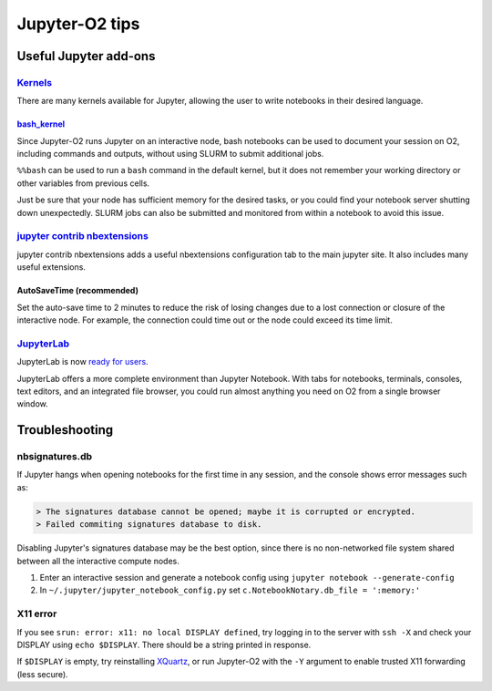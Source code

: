 ===============
Jupyter-O2 tips
===============

--------------------------------------------------------------------------------------------------------------------
Useful Jupyter add-ons
--------------------------------------------------------------------------------------------------------------------


^^^^^^^^^^^^^^^^^^^^^^^^^^^^^^^^^^^^^^^^^^^^^^^^^^^^^^^^^^^^^^^^^^^^^^^^^^^^^^^^^^^^^^^^^^^^^^^^^^^^^^^^^^^^
`Kernels <https://github.com/jupyter/jupyter/wiki/Jupyter-kernels>`__
^^^^^^^^^^^^^^^^^^^^^^^^^^^^^^^^^^^^^^^^^^^^^^^^^^^^^^^^^^^^^^^^^^^^^^^^^^^^^^^^^^^^^^^^^^^^^^^^^^^^^^^^^^^^

There are many kernels available for Jupyter, allowing the user to write
notebooks in their desired language.

~~~~~~~~~~~~~~~~~~~~~~~~~~~~~~~~~~~~~~~~~~~~~~~~~~~~~~~~~~
`bash_kernel <https://pypi.python.org/pypi/bash_kernel>`__
~~~~~~~~~~~~~~~~~~~~~~~~~~~~~~~~~~~~~~~~~~~~~~~~~~~~~~~~~~

Since Jupyter-O2 runs Jupyter on an interactive node, bash notebooks
can be used to document your session on O2, including commands and
outputs, without using SLURM to submit additional jobs.

``%%bash`` can be used to run a ``bash`` command in the default kernel,
but it does not remember your working directory or other variables
from previous cells.

Just be sure that your node has sufficient memory for the desired tasks,
or you could find your notebook server shutting down unexpectedly. SLURM
jobs can also be submitted and monitored from within a notebook to avoid
this issue.

^^^^^^^^^^^^^^^^^^^^^^^^^^^^^^^^^^^^^^^^^^^^^^^^^^^^^^^^^^^^^^^^^^^^^^^^^^^^^^^^^^^^^^^^^^^^^^^^^^^^^^^^^^^^
`jupyter contrib nbextensions <https://github.com/ipython-contrib/jupyter_contrib_nbextensions>`__
^^^^^^^^^^^^^^^^^^^^^^^^^^^^^^^^^^^^^^^^^^^^^^^^^^^^^^^^^^^^^^^^^^^^^^^^^^^^^^^^^^^^^^^^^^^^^^^^^^^^^^^^^^^^

jupyter contrib nbextensions adds a useful nbextensions configuration
tab to the main jupyter site. It also includes many useful extensions.

~~~~~~~~~~~~~~~~~~~~~~~~~~~
AutoSaveTime (recommended)
~~~~~~~~~~~~~~~~~~~~~~~~~~~

Set the auto-save time to 2 minutes to reduce the risk of losing changes
due to a lost connection or closure of the interactive node.
For example, the connection could time out or the node could exceed its time limit.

^^^^^^^^^^^^^^^^^^^^^^^^^^^^^^^^^^^^^^^^^^^^^^^^^^^^^^^^^^^^^^^^^^^^^^^^^^^^^^^^^^^^^^^^^^^^^^^^^^^^^^^^^^^^
`JupyterLab <https://github.com/jupyterlab/jupyterlab>`__
^^^^^^^^^^^^^^^^^^^^^^^^^^^^^^^^^^^^^^^^^^^^^^^^^^^^^^^^^^^^^^^^^^^^^^^^^^^^^^^^^^^^^^^^^^^^^^^^^^^^^^^^^^^^

JupyterLab is now
`ready for users <https://blog.jupyter.org/jupyterlab-is-ready-for-users-5a6f039b8906>`__.

JupyterLab offers a more complete environment than Jupyter Notebook.
With tabs for notebooks, terminals, consoles, text editors, and an integrated file browser,
you could run almost anything you need on O2 from a single browser window.

--------------------------------------------------------------------------------------------------------------------
Troubleshooting
--------------------------------------------------------------------------------------------------------------------

^^^^^^^^^^^^^^^^^^^^^^^^^^^^^^^^^^^^^^^^^^^^^^^^^^^^^^^^^^^^^^^^^^^^^^^^^^^^^^^^^^^^^^^^^^^^^^^^^^^^^^^^^^^^
nbsignatures.db
^^^^^^^^^^^^^^^^^^^^^^^^^^^^^^^^^^^^^^^^^^^^^^^^^^^^^^^^^^^^^^^^^^^^^^^^^^^^^^^^^^^^^^^^^^^^^^^^^^^^^^^^^^^^

If Jupyter hangs when opening notebooks for the first time in any
session, and the console shows error messages such as:

.. code-block::

    > The signatures database cannot be opened; maybe it is corrupted or encrypted.
    > Failed commiting signatures database to disk.

Disabling Jupyter's signatures database may be the best option, since there is
no non-networked file system shared between all the interactive compute
nodes.

1. Enter an interactive session and generate a notebook config using
   ``jupyter notebook --generate-config``
2. In ``~/.jupyter/jupyter_notebook_config.py`` set
   ``c.NotebookNotary.db_file = ':memory:'``

^^^^^^^^^^^^^^^^^^^^^^^^^^^^^^^^^^^^^^^^^^^^^^^^^^^^^^^^^^^^^^^^^^^^^^^^^^^^^^^^^^^^^^^^^^^^^^^^^^^^^^^^^^^^
X11 error
^^^^^^^^^^^^^^^^^^^^^^^^^^^^^^^^^^^^^^^^^^^^^^^^^^^^^^^^^^^^^^^^^^^^^^^^^^^^^^^^^^^^^^^^^^^^^^^^^^^^^^^^^^^^

If you see ``srun: error: x11: no local DISPLAY defined``, try logging
in to the server with ``ssh -X`` and check your DISPLAY using
``echo $DISPLAY``. There should be a string printed in response.

If ``$DISPLAY`` is empty, try reinstalling
`XQuartz <https://www.xquartz.org/>`__, or run Jupyter-O2 with the
``-Y`` argument to enable trusted X11 forwarding (less secure).
